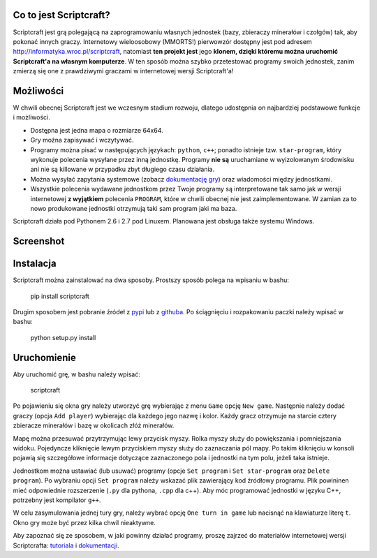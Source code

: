 =======================
Co to jest Scriptcraft?
=======================

Scriptcraft jest grą polegającą na zaprogramowaniu własnych jednostek
(bazy, zbieraczy minerałów i czołgów) tak, aby pokonać innych
graczy. Internetowy wieloosobowy (MMORTS!) pierwowzór dostępny jest
pod adresem http://informatyka.wroc.pl/scriptcraft, natomiast **ten
projekt jest** jego **klonem, dzięki któremu można uruchomić
Scriptcraft'a na własnym komputerze**. W ten sposób można szybko
przetestować programy swoich jednostek, zanim zmierzą się one z
prawdziwymi graczami w internetowej wersji Scriptcraft'a!

==========
Możliwości
==========

W chwili obecnej Scriptcraft jest we wczesnym stadium rozwoju, dlatego
udostępnia on najbardziej podstawowe funkcje i możliwości.

- Dostępna jest jedna mapa o rozmiarze 64x64.
- Gry można zapisywać i wczytywać.
- Programy można pisać w następujących językach: ``python``, ``c++``;
  ponadto istnieje tzw. ``star-program``, który wykonuje polecenia
  wysyłane przez inną jednostkę. Programy **nie są** uruchamiane w
  wyizolowanym środowisku ani nie są killowane w przypadku zbyt
  długiego czasu działania.
- Można wysyłać zapytania systemowe (zobacz `dokumentację gry`_) oraz
  wiadomości między jednostkami.
- Wszystkie polecenia wydawane jednostkom przez Twoje programy są
  interpretowane tak samo jak w wersji internetowej **z wyjątkiem**
  polecenia ``PROGRAM``, które w chwili obecnej nie jest
  zaimplementowane. W zamian za to nowo produkowane jednostki
  otrzymują taki sam program jaki ma baza.

.. _`dokumentację gry`: http://informatyka.wroc.pl/node/714

Scriptcraft działa pod Pythonem 2.6 i 2.7 pod Linuxem. Planowana jest
obsługa także systemu Windows.

==========
Screenshot
==========

.. image:: https://github.com/krzysiumed/scriptcraft/raw/experimental/screenshot.png
   :alt: Screenshot not available.
   :align: center

==========
Instalacja
==========

Scriptcraft można zainstalować na dwa sposoby. Prostszy sposób polega
na wpisaniu w bashu:

  pip install scriptcraft

Drugim sposobem jest pobranie źródeł z `pypi`_ lub z `githuba`_. Po
ściągnięciu i rozpakowaniu paczki należy wpisać w bashu:

  python setup.py install

.. _`pypi`: http://pypi.python.org/pypi/scriptcraft/
.. _`githuba`: https://github.com/krzysiumed/scriptcraft

============
Uruchomienie
============
Aby uruchomić grę, w bashu należy wpisać:

  scriptcraft

Po pojawieniu się okna gry należy utworzyć grę wybierając z menu
``Game`` opcję ``New game``. Następnie należy dodać graczy (opcja
``Add player``) wybierając dla każdego jego nazwę i kolor. Każdy gracz
otrzymuje na starcie cztery zbieracze minerałów i bazę w okolicach
złóż minerałów.

Mapę można przesuwać przytrzymując lewy przycisk myszy. Rolka myszy
służy do powiększania i pomniejszania widoku. Pojedyncze kliknięcie
lewym przyciskiem myszy służy do zaznaczania pól mapy. Po takim
kliknięciu w konsoli pojawią się szczegółowe informacje dotyczące
zaznaczonego pola i jednostki na tym polu, jeżeli taka istnieje.

Jednostkom można ustawiać (lub usuwać) programy (opcje ``Set program``
i ``Set star-program`` oraz ``Delete program``). Po wybraniu opcji
``Set program`` należy wskazać plik zawierający kod źródłowy
programu. Plik powininen mieć odpowiednie rozszerzenie (``.py`` dla
pythona, ``.cpp`` dla c++). Aby móc programować jednostki w języku C++,
potrzebny jest kompilator ``g++``.

W celu zasymulowania jednej tury gry, należy wybrać opcję ``One turn
in game`` lub nacisnąć na klawiaturze literę ``t``. Okno gry może być
przez kilka chwil nieaktywne.

Aby zapoznać się ze sposobem, w jaki powinny działać programy, proszę
zajrzeć do materiałów internetowej wersji Scriptcrafta: `tutoriala`_ i
`dokumentacji`_.

.. _`tutoriala`: http://informatyka.wroc.pl/node/622
.. _`dokumentacji`: http://informatyka.wroc.pl/node/714
